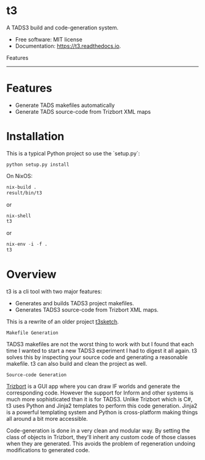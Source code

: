 
* t3

A TADS3 build and code-generation system.

- Free software: MIT license
- Documentation: https://t3.readthedocs.io.


Features
--------


* Features

- Generate TADS makefiles automatically
- Generate TADS source-code from Trizbort XML maps


* Installation
This is a typical Python project so use the `setup.py`:

#+begin_src
python setup.py install
#+end_src

On NixOS:

#+begin_src emacs-lisp
    nix-build .
    result/bin/t3
#+end_src

or

#+begin_src emacs-lisp
    nix-shell
    t3
#+end_src

or

#+begin_src emacs-lisp
    nix-env -i -f .
    t3
#+end_src


* Overview

t3 is a cli tool with two major features:

- Generates and builds TADS3 project makefiles.
- Generates TADS3 source-code from Trizbort XML maps.


This is a rewrite of an older project [[https://github.com/dustinlacewell/t3sketch][t3sketch]].


=Makefile Generation=

TADS3 makefiles are not the worst thing to work with but I found that each time
I wanted to start a new TADS3 experiment I had to digest it all again. t3
solves this by inspecting your source code and generating a reasonable
makefile. t3 can also build and clean the project as well.

=Source-code Generation=

[[http://www.trizbort.com/][Trizbort]] is a GUI app where you can draw IF worlds and generate the
corresponding code. However the support for Inform and other systems is much
more sophisticated than it is for TADS3. Unlike Trizbort which is C#, t3 uses
Python and Jinja2 templates to perform this code generation. Jinja2 is a
powerful templating system and Python is cross-platform making things all
around a bit more accessible.

Code-generation is done in a very clean and modular way. By setting the class
of objects in Trizbort, they'll inherit any custom code of those classes when
they are generated. This avoids the problem of regeneration undoing
modifications to generated code.

